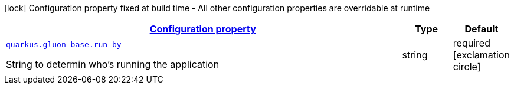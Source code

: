 [.configuration-legend]
icon:lock[title=Fixed at build time] Configuration property fixed at build time - All other configuration properties are overridable at runtime
[.configuration-reference, cols="80,.^10,.^10"]
|===

h|[[quarkus-gluon-base-ch-mobi-gluon-base-app-info-runtime-config_configuration]]link:#quarkus-gluon-base-ch-mobi-gluon-base-app-info-runtime-config_configuration[Configuration property]

h|Type
h|Default

a| [[quarkus-gluon-base-ch-mobi-gluon-base-app-info-runtime-config_quarkus.gluon-base.run-by]]`link:#quarkus-gluon-base-ch-mobi-gluon-base-app-info-runtime-config_quarkus.gluon-base.run-by[quarkus.gluon-base.run-by]`

[.description]
--
String to determin who's running the application
--|string 
|required icon:exclamation-circle[title=Configuration property is required]

|===